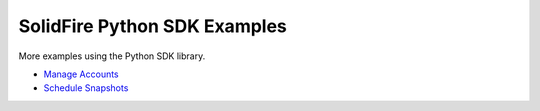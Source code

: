 SolidFire Python SDK Examples
=============================

More examples using the Python SDK library.

-  `Manage Accounts <#list-all-accounts>`__
-  `Schedule Snapshots <#list-all-schedules>`__

